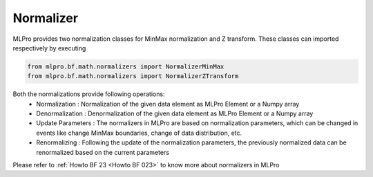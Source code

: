 Normalizer
----------------
MLPro provides two normalization classes for MinMax normalization and Z transform. These classes can imported
respectively by executing

.. code-block:: python

    from mlpro.bf.math.normalizers import NormalizerMinMax
    from mlpro.bf.math.normalizers import NormalizerZTransform

Both the normalizations provide following operations:
 * Normalization : Normalization of the given data element as MLPro Element or a Numpy array
 * Denormalization : Denormalization of the given data element as MLPro Element or a Numpy array
 * Update Parameters : The normalizers in MLPro are based on normalization parameters, which can be changed in events like change MinMax boundaries, change of data distribution, etc.
 * Renormalizing : Following the update of the normalization parameters, the previously normalized data can be renormalized based on the current parameters


.. note::
Please refer to :ref:`Howto BF 23 <Howto BF 023>` to know more about normalizers in MLPro